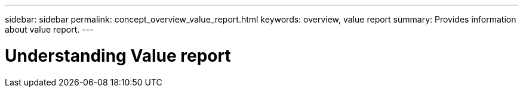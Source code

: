 ---
sidebar: sidebar
permalink: concept_overview_value_report.html
keywords: overview, value report
summary: Provides information about value report.
---

= Understanding Value report 
:toc: macro
:toclevels: 1
:hardbreaks:
:nofooter:
:icons: font
:linkattrs:
:imagesdir: ./media/

[.lead]
